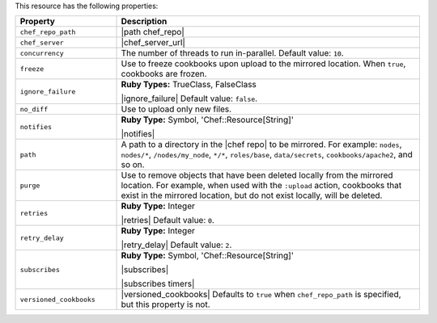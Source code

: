 .. The contents of this file are included in multiple topics.
.. This file should not be changed in a way that hinders its ability to appear in multiple documentation sets.

This resource has the following properties:

.. list-table::
   :widths: 150 450
   :header-rows: 1

   * - Property
     - Description
   * - ``chef_repo_path``
     - |path chef_repo|
   * - ``chef_server``
     - |chef_server_url|
   * - ``concurrency``
     - The number of threads to run in-parallel. Default value: ``10``.
   * - ``freeze``
     - Use to freeze cookbooks upon upload to the mirrored location. When ``true``, cookbooks are frozen.
   * - ``ignore_failure``
     - **Ruby Types:** TrueClass, FalseClass

       |ignore_failure| Default value: ``false``.
   * - ``no_diff``
     - Use to upload only new files.
   * - ``notifies``
     - **Ruby Type:** Symbol, 'Chef::Resource[String]'

       |notifies|

       .. include:: ../../includes_resources_common/includes_resources_common_notifications_syntax_notifies.rst

       .. include:: ../../includes_resources_common/includes_resources_common_notifications_timers.rst
   * - ``path``
     - A path to a directory in the |chef repo| to be mirrored. For example: ``nodes``, ``nodes/*``, ``/nodes/my_node``, ``*/*``, ``roles/base``, ``data/secrets``, ``cookbooks/apache2``, and so on.
   * - ``purge``
     - Use to remove objects that have been deleted locally from the mirrored location. For example, when used with the ``:upload`` action, cookbooks that exist in the mirrored location, but do not exist locally, will be deleted.
   * - ``retries``
     - **Ruby Type:** Integer

       |retries| Default value: ``0``.
   * - ``retry_delay``
     - **Ruby Type:** Integer

       |retry_delay| Default value: ``2``.
   * - ``subscribes``
     - **Ruby Type:** Symbol, 'Chef::Resource[String]'

       |subscribes|

       .. include:: ../../includes_resources_common/includes_resources_common_notifications_syntax_subscribes.rst

       |subscribes timers|
   * - ``versioned_cookbooks``
     - |versioned_cookbooks| Defaults to ``true`` when ``chef_repo_path`` is specified, but this property is not.
